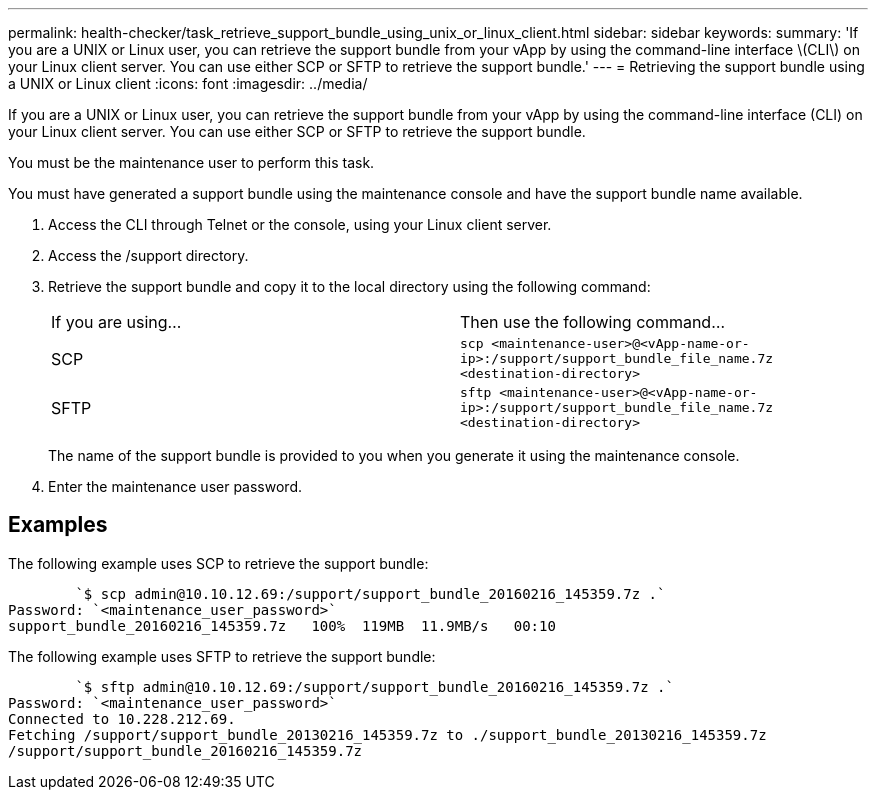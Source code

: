 ---
permalink: health-checker/task_retrieve_support_bundle_using_unix_or_linux_client.html
sidebar: sidebar
keywords: 
summary: 'If you are a UNIX or Linux user, you can retrieve the support bundle from your vApp by using the command-line interface \(CLI\) on your Linux client server. You can use either SCP or SFTP to retrieve the support bundle.'
---
= Retrieving the support bundle using a UNIX or Linux client
:icons: font
:imagesdir: ../media/

[.lead]
If you are a UNIX or Linux user, you can retrieve the support bundle from your vApp by using the command-line interface (CLI) on your Linux client server. You can use either SCP or SFTP to retrieve the support bundle.

You must be the maintenance user to perform this task.

You must have generated a support bundle using the maintenance console and have the support bundle name available.

. Access the CLI through Telnet or the console, using your Linux client server.
. Access the /support directory.
. Retrieve the support bundle and copy it to the local directory using the following command:
+
|===
| If you are using...| Then use the following command...
a|
SCP
a|
`scp <maintenance-user>@<vApp-name-or-ip>:/support/support_bundle_file_name.7z <destination-directory>`
a|
SFTP
a|
`sftp <maintenance-user>@<vApp-name-or-ip>:/support/support_bundle_file_name.7z <destination-directory>`
|===
The name of the support bundle is provided to you when you generate it using the maintenance console.

. Enter the maintenance user password.

== Examples

The following example uses SCP to retrieve the support bundle:

----

        `$ scp admin@10.10.12.69:/support/support_bundle_20160216_145359.7z .`
Password: `<maintenance_user_password>`
support_bundle_20160216_145359.7z   100%  119MB  11.9MB/s   00:10
----

The following example uses SFTP to retrieve the support bundle:

----

        `$ sftp admin@10.10.12.69:/support/support_bundle_20160216_145359.7z .`
Password: `<maintenance_user_password>`
Connected to 10.228.212.69.
Fetching /support/support_bundle_20130216_145359.7z to ./support_bundle_20130216_145359.7z
/support/support_bundle_20160216_145359.7z
----
